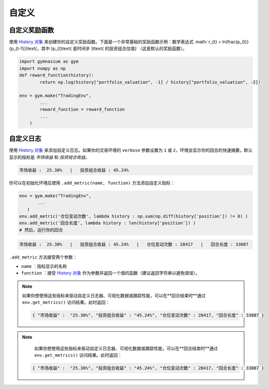 自定义
=====

自定义奖励函数
------------

使用 `History 对象 <https://gym-trading-env.readthedocs.io/en/latest/history.html>`_ 来创建你的自定义奖励函数。下面是一个非常基础的奖励函数示例：数学表达式 :math:`r_{t} = ln(\frac{p_{t}}{p_{t-1}})\text{，其中 }p_{t}\text{ 是时间步 }t\text{ 的投资组合估值}`（这是默认的奖励函数）。

.. code-block:: python

 import gymnasium as gym
 import numpy as np
 def reward_function(history):
         return np.log(history["portfolio_valuation", -1] / history["portfolio_valuation", -2])
 
 env = gym.make("TradingEnv",
         ...
         reward_function = reward_function
         ...
     )

自定义日志
---------

使用 `History 对象 <https://gym-trading-env.readthedocs.io/en/latest/history.html>`_ 来添加自定义日志。如果你的交易环境的 ``verbose`` 参数设置为 ``1`` 或 ``2``，环境会显示你的回合的快速摘要。默认显示的指标是 `市场收益` 和 `投资组合收益`。

.. code-block:: bash

  市场收益 :  25.30%   |   投资组合收益 : 45.24%

你可以在初始化环境后使用 ``.add_metric(name, function)`` 方法添加自定义指标：

.. code-block:: python
  
  env = gym.make("TradingEnv",
         ...
     )
  env.add_metric('仓位变动次数', lambda history : np.sum(np.diff(history['position']) != 0) )
  env.add_metric('回合长度', lambda history : len(history['position']) )
  # 然后，运行你的回合

.. code-block:: bash

  市场收益 :  25.30%   |   投资组合收益 : 45.24%   |   仓位变动次数 : 28417   |   回合长度 : 33087

``.add_metric`` 方法接受两个参数：

* ``name`` ：指标显示的名称

* ``function`` ：接受 `History 对象 <https://gym-trading-env.readthedocs.io/en/latest/history.html>`_ 作为参数并返回一个值的函数（建议返回字符串以避免错误）。

.. note::

 如果你想使用这些指标来驱动自定义日志器、可视化数据或跟踪性能，可以在**回合结束时**通过 ``env.get_metrics()`` 访问结果。此时返回：
 
 .. code-block:: python
 
  { "市场收益" :  "25.30%", "投资组合收益" : "45.24%", "仓位变动次数" : 28417, "回合长度" : 33087 }

 

.. note::

  如果你想使用这些指标来驱动自定义日志器、可视化数据或跟踪性能，可以在**回合结束时**通过 ``env.get_metrics()`` 访问结果。此时返回：

 .. code-block:: python
 
  { "市场收益" :  "25.30%", "投资组合收益" : "45.24%", "仓位变动次数" : 28417, "回合长度" : 33087 }
 
